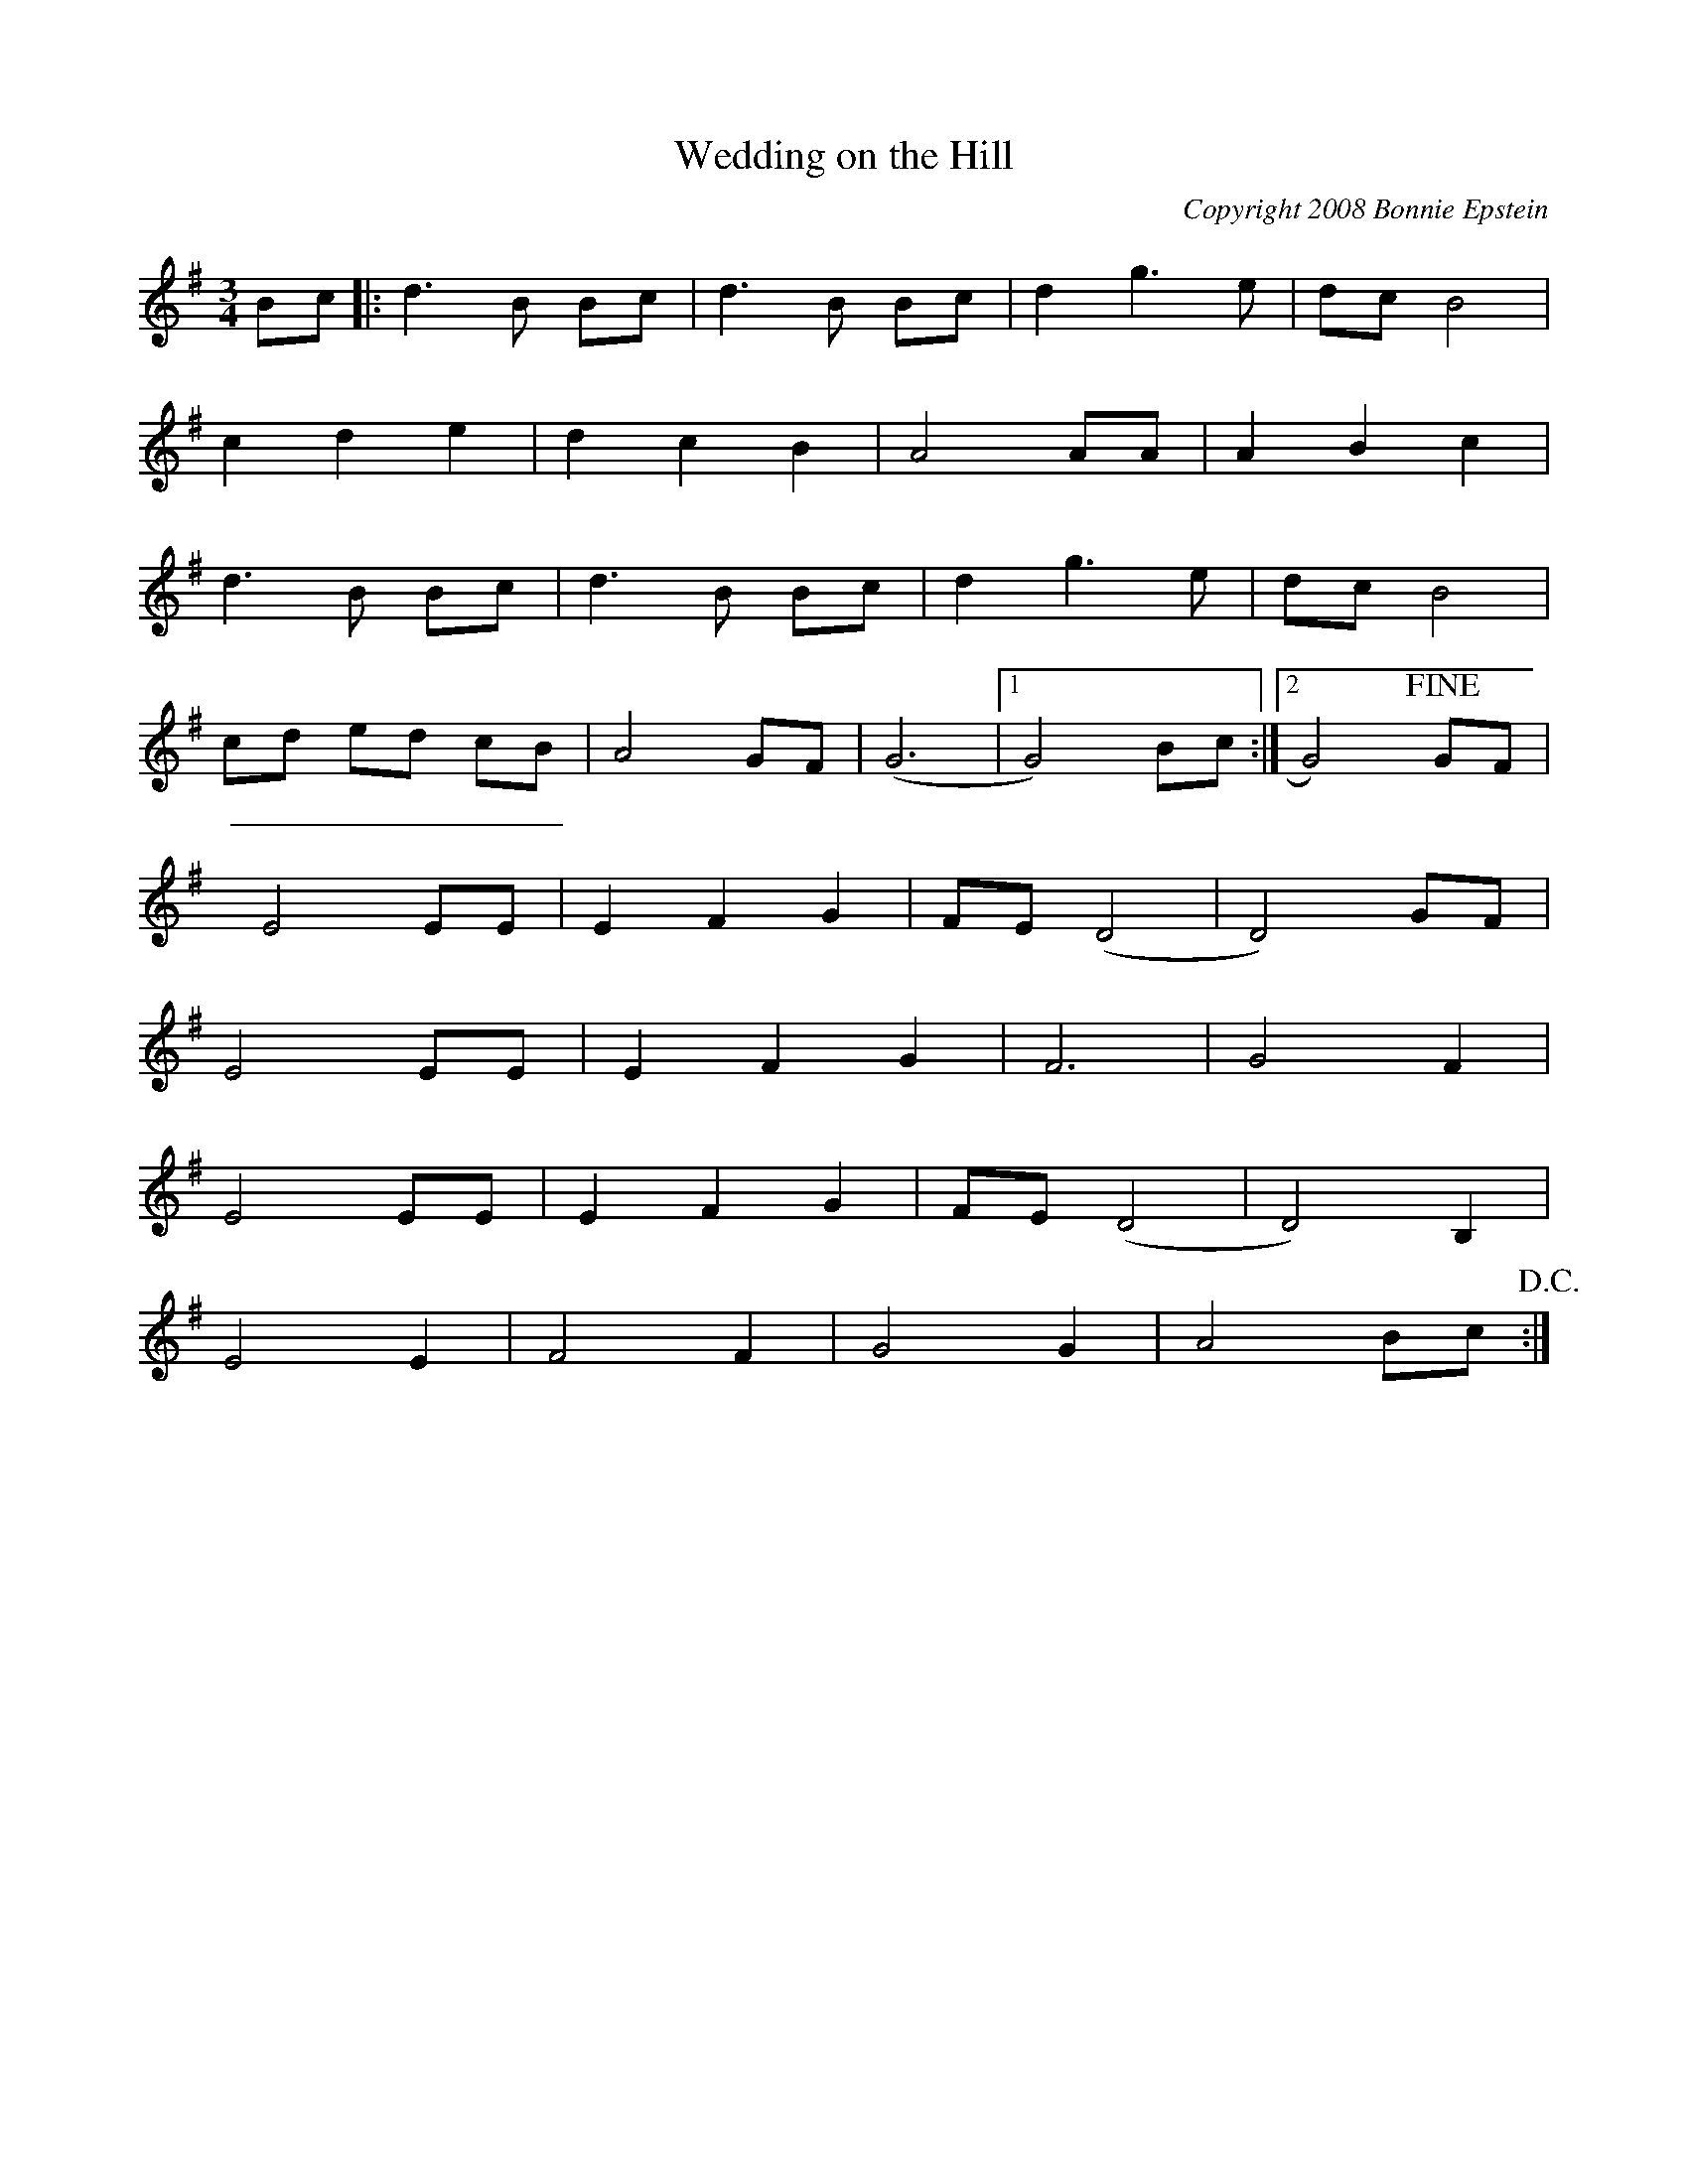 X:0
T:Wedding on the Hill
C:Copyright 2008 Bonnie Epstein
K:G
L:1/8
M:3/4
Bc|:d3B Bc | d3B Bc | d2g3e | dcB4 | 
c2d2e2 | d2c2B2 | A4 AA | A2B2c2 | 
d3B Bc | d3 B Bc | d2g3e | dcB4 | 
cd ed cB | A4GF | (G6 |1 G4)Bc :|2G4) !fine! GF|
E4EE | E2F2G2 | FE(D4 | D4)GF | 
E4EE | E2F2G2 | F6 | G4F2 | 
E4EE | E2F2G2 | FE(D4 | D4)B,2 | 
E4E2 | F4F2 | G4G2 | A4Bc !D.C.!:| 